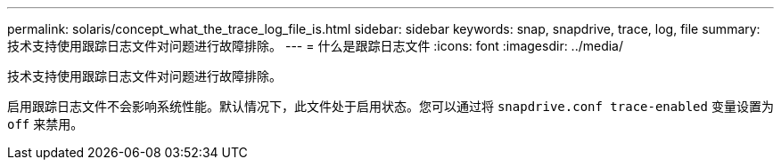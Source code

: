 ---
permalink: solaris/concept_what_the_trace_log_file_is.html 
sidebar: sidebar 
keywords: snap, snapdrive, trace, log, file 
summary: 技术支持使用跟踪日志文件对问题进行故障排除。 
---
= 什么是跟踪日志文件
:icons: font
:imagesdir: ../media/


[role="lead"]
技术支持使用跟踪日志文件对问题进行故障排除。

启用跟踪日志文件不会影响系统性能。默认情况下，此文件处于启用状态。您可以通过将 `snapdrive.conf trace-enabled` 变量设置为 `off` 来禁用。
